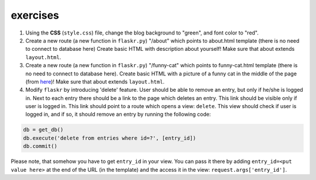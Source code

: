 exercises
=========

1) Using the **CSS** (``style.css``) file, change the blog background to "green", and font color to "red". 

2) Create a new route (a new function in ``flaskr.py``) "/about" which points to about.html template (there is no need to connect to database here)
   Create basic HTML with description about yourself! Make sure that about extends ``layout.html``. 
   
3) Create a new route (a new function in ``flaskr.py``) "/funny-cat" which points to funny-cat.html template (there is no need to connect to database here). Create basic HTML with a picture of a funny cat in the middle of the page (from here_)! Make sure that about extends ``layout.html``. 
      
4) Modify ``flaskr`` by introducing 'delete' feature. User should be able to remove an entry, but only if he/she is logged in. Next to each entry there should be a link to the page which deletes an entry. This link should be visible only if user is logged in. This link should point to a route which opens a view: ``delete``. This view should check if user is logged in, and if so, it should remove an entry by running the following code:

.. code:: python

   db = get_db()
   db.execute('delete from entries where id=?', [entry_id])
   db.commit()
      
Please note, that somehow you have to get ``entry_id`` in your view. You can pass it there by adding ``entry_id=<put value here>`` at the end of the URL (in the template) and the access it in the view: ``request.args['entry_id']``.     
 
.. _here: http://www.funnycatsite.com/

   
   
